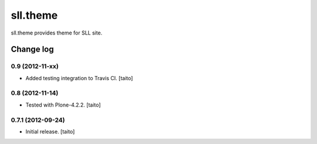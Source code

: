 =========
sll.theme
=========

sll.theme provides theme for SLL site.

Change log
----------

0.9 (2012-11-xx)
================

- Added testing integration to Travis CI. [taito]

0.8 (2012-11-14)
================

- Tested with Plone-4.2.2. [taito]

0.7.1 (2012-09-24)
==================

- Initial release. [taito]
